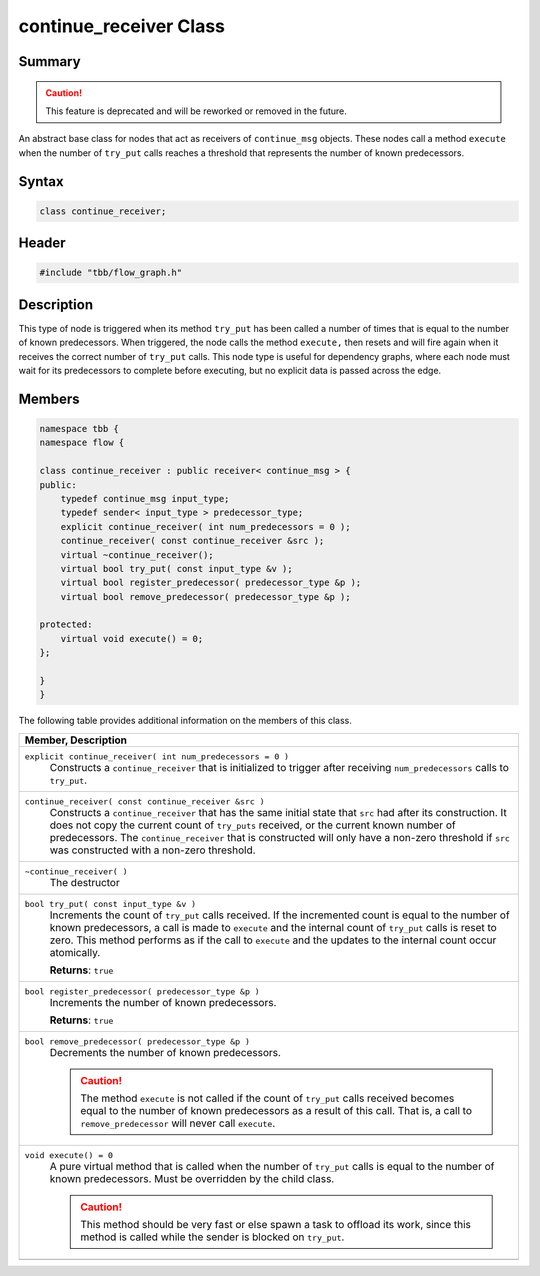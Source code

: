 =======================
continue_receiver Class
=======================


Summary
-------

.. caution::

   This feature is deprecated and will be reworked or removed in the future.

An abstract base class for nodes that act as receivers of 
``continue_msg`` objects. These nodes call a method 
``execute`` when the number of 
``try_put`` calls reaches a threshold that represents
the number of known predecessors.

Syntax
------

.. code:: cpp

   class continue_receiver;


Header
------

.. code:: cpp

   #include "tbb/flow_graph.h"


Description
-----------

This type of node is triggered when its method 
``try_put`` has been called a number of times that is
equal to the number of known predecessors. When triggered, the node calls the
method 
``execute,`` then resets and will fire again when it
receives the correct number of 
``try_put`` calls. This node type is useful for
dependency graphs, where each node must wait for its predecessors to complete
before executing, but no explicit data is passed across the edge.

Members
-------

.. code:: cpp

   namespace tbb {
   namespace flow {
    
   class continue_receiver : public receiver< continue_msg > {
   public:
       typedef continue_msg input_type;
       typedef sender< input_type > predecessor_type;
       explicit continue_receiver( int num_predecessors = 0 );
       continue_receiver( const continue_receiver &src );
       virtual ~continue_receiver();
       virtual bool try_put( const input_type &v );
       virtual bool register_predecessor( predecessor_type &p );
       virtual bool remove_predecessor( predecessor_type &p );
    
   protected:
       virtual void execute() = 0;
   };
    
   }
   }

The following table provides additional information on the
members of this class.

= ========================================================================================
\ Member, Description
==========================================================================================
\ ``explicit continue_receiver( int num_predecessors = 0 )``
  \
  Constructs a 
  ``continue_receiver`` that is initialized to
  trigger after receiving 
  ``num_predecessors`` calls to 
  ``try_put``.
------------------------------------------------------------------------------------------
\ ``continue_receiver( const continue_receiver &src )``
  \
  Constructs a 
  ``continue_receiver`` that has the same
  initial state that 
  ``src`` had after its construction. It does
  not copy the current count of 
  ``try_puts`` received, or the current known
  number of predecessors. The 
  ``continue_receiver`` that is constructed will
  only have a non-zero threshold if 
  ``src`` was constructed with a non-zero
  threshold.
------------------------------------------------------------------------------------------
\ ``~continue_receiver( )``
  \
  The destructor
------------------------------------------------------------------------------------------
\ ``bool try_put( const input_type &v )``
  \
  Increments the count of 
  ``try_put`` calls received. If the incremented
  count is equal to the number of known predecessors, a call is made to 
  ``execute`` and the internal count of 
  ``try_put`` calls is reset to zero. This
  method performs as if the call to 
  ``execute`` and the updates to the internal
  count occur atomically.
  
  **Returns**: 
  ``true``
------------------------------------------------------------------------------------------
\ ``bool register_predecessor( predecessor_type &p )``
  \
  Increments the number of known predecessors.
  
  **Returns**: 
  ``true``
------------------------------------------------------------------------------------------
\ ``bool remove_predecessor( predecessor_type &p )``
  \
  Decrements the number of known predecessors.
  
  .. caution::

     The method 
     ``execute`` is not called if the count of 
     ``try_put`` calls received becomes equal to
     the number of known predecessors as a result of this call. That is, a call to 
     ``remove_predecessor`` will never call 
     ``execute``.
  
------------------------------------------------------------------------------------------
\ ``void execute() = 0``
  \
  A pure virtual method that is called when the number of 
  ``try_put`` calls is equal to the number of
  known predecessors. Must be overridden by the child class.
  
  .. caution::

     This method should be very fast or else spawn a task to
     offload its work, since this method is called while the sender is blocked on 
     ``try_put``.
  
------------------------------------------------------------------------------------------
= ========================================================================================
